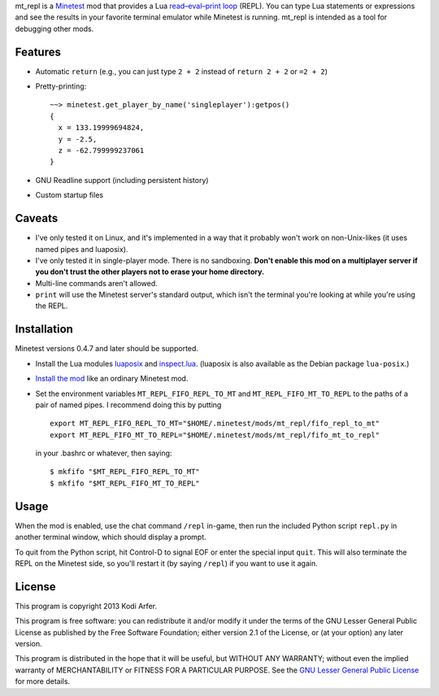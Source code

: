 mt_repl is a Minetest_ mod that provides a Lua `read–eval–print loop`_ (REPL). You can type Lua statements or expressions and see the results in your favorite terminal emulator while Minetest is running. mt_repl is intended as a tool for debugging other mods.

Features
============================================================

- Automatic ``return`` (e.g., you can just type ``2 + 2`` instead of ``return 2 + 2`` or ``=2 + 2``)
- Pretty-printing::

      ~~> minetest.get_player_by_name('singleplayer'):getpos()
      {
        x = 133.19999694824,
        y = -2.5,
        z = -62.799999237061
      }

- GNU Readline support (including persistent history)
- Custom startup files

Caveats
============================================================

- I've only tested it on Linux, and it's implemented in a way that it probably won't work on non-Unix-likes (it uses named pipes and luaposix).
- I've only tested it in single-player mode. There is no sandboxing. **Don't enable this mod on a multiplayer server if you don't trust the other players not to erase your home directory.**
- Multi-line commands aren't allowed.
- ``print`` will use the Minetest server's standard output, which isn't the terminal you're looking at while you're using the REPL.

Installation
============================================================

Minetest versions 0.4.7 and later should be supported.

- Install the Lua modules `luaposix`_ and `inspect.lua`_. (luaposix is also available as the Debian package ``lua-posix``.)
- `Install the mod`_ like an ordinary Minetest mod. 
- Set the environment variables ``MT_REPL_FIFO_REPL_TO_MT`` and ``MT_REPL_FIFO_MT_TO_REPL`` to the paths of a pair of named pipes. I recommend doing this by putting

  ::

     export MT_REPL_FIFO_REPL_TO_MT="$HOME/.minetest/mods/mt_repl/fifo_repl_to_mt"
     export MT_REPL_FIFO_MT_TO_REPL="$HOME/.minetest/mods/mt_repl/fifo_mt_to_repl"

  in your .bashrc or whatever, then saying::

    $ mkfifo "$MT_REPL_FIFO_REPL_TO_MT"
    $ mkfifo "$MT_REPL_FIFO_MT_TO_REPL"

Usage
============================================================

When the mod is enabled, use the chat command ``/repl`` in-game, then run the included Python script ``repl.py`` in another terminal window, which should display a prompt.

To quit from the Python script, hit Control-D to signal EOF or enter the special input ``quit``. This will also terminate the REPL on the Minetest side, so you'll restart it (by saying ``/repl``) if you want to use it again.

License
============================================================

This program is copyright 2013 Kodi Arfer.

This program is free software: you can redistribute it and/or modify it under the terms of the GNU Lesser General Public License as published by the Free Software Foundation; either version 2.1 of the License, or (at your option) any later version.

This program is distributed in the hope that it will be useful, but WITHOUT ANY WARRANTY; without even the implied warranty of MERCHANTABILITY or FITNESS FOR A PARTICULAR PURPOSE. See the `GNU Lesser General Public License`_ for more details.

.. _Minetest: http://minetest.net
.. _`read–eval–print loop`: http://en.wikipedia.org/wiki/Read%E2%80%93eval%E2%80%93print_loop
.. _luaposix: http://luaforge.net/projects/luaposix/
.. _inspect.lua: https://github.com/kikito/inspect.lua
.. _`Install the mod`: http://wiki.minetest.net/Installing_Mods
.. _`GNU Lesser General Public License`: http://www.gnu.org/licenses/
